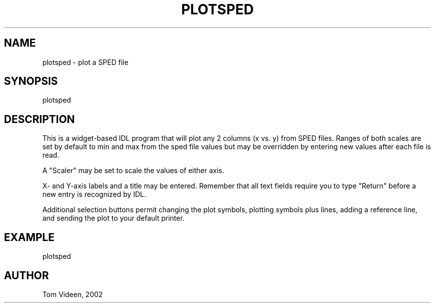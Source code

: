 .TH PLOTSPED 1 "21-Aug-2002" "Neuroimaging Lab"
.SH NAME
plotsped - plot a SPED file

.SH SYNOPSIS
plotsped 

.SH DESCRIPTION
This is a widget-based IDL program that will plot any 2 columns (x vs. y) from SPED files.
Ranges of both scales are set by default to min and max from the sped file values
but may be overridden by entering new values after each file is read.

A "Scaler" may be set to scale the values of either axis.

X- and Y-axis labels and a title may be entered. Remember that all text fields
require you to type "Return" before a new entry is recognized by IDL.

Additional selection buttons permit changing the plot symbols, plotting symbols
plus lines, adding a reference line, and sending the plot to your default printer.

.SH EXAMPLE
plotsped

.SH AUTHOR
Tom Videen, 2002


